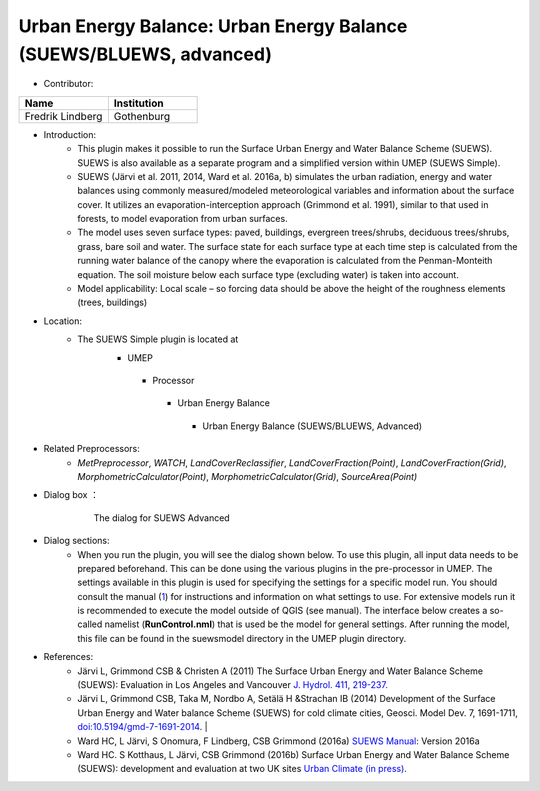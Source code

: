 .. _SUEWSadvanced:

Urban Energy Balance: Urban Energy Balance (SUEWS/BLUEWS, advanced)
~~~~~~~~~~~~~~~~~~~~~~~~~~~~~~~~~~~~~~~~~~~~~~~~~~~~~~~~~~~~~~~~~~~
* Contributor:
.. list-table::
   :widths: 50 50
   :header-rows: 1

   * - Name
     - Institution

   * - Fredrik Lindberg
     - Gothenburg

* Introduction:
     - This plugin makes it possible to run the Surface Urban Energy and Water Balance Scheme (SUEWS). SUEWS is also available as a separate program and a simplified version within UMEP (SUEWS Simple).
     - SUEWS (Järvi et al. 2011, 2014, Ward et al. 2016a, b) simulates the urban radiation, energy and water balances using commonly measured/modeled meteorological variables and information about the surface cover. It utilizes an evaporation-interception approach (Grimmond et al. 1991), similar to that used in forests, to model evaporation from urban surfaces.
     - The model uses seven surface types: paved, buildings, evergreen trees/shrubs, deciduous trees/shrubs, grass, bare soil and water. The surface state for each surface type at each time step is calculated from the running water balance of the canopy where the evaporation is calculated from the Penman-Monteith equation. The soil moisture below each surface type (excluding water) is taken into account.
     - Model applicability: Local scale – so forcing data should be above the height of the roughness elements (trees, buildings)
* Location:
    - The SUEWS Simple plugin is located at
        -  UMEP
          -  Processor
            -  Urban Energy Balance
              -  Urban Energy Balance (SUEWS/BLUEWS, Advanced)

* Related Preprocessors:
      - `MetPreprocessor`, `WATCH`, `LandCoverReclassifier`, `LandCoverFraction(Point)`, `LandCoverFraction(Grid)`, `MorphometricCalculator(Point)`, `MorphometricCalculator(Grid)`, `SourceArea(Point)`

* Dialog box ：
      .. figure:: /images/SuewsAdvanced.png

          The dialog for SUEWS Advanced

* Dialog sections:
     -  When you run the plugin, you will see the dialog shown below. To use this plugin, all input data needs to be prepared beforehand. This can be done using the various plugins in the pre-processor in UMEP. The settings available in this plugin is used for specifying the settings for a specific model run. You should consult the manual (`1 <http://www.urban-climate.net/umep/SUEWS>`__) for instructions and information on what settings to use. For extensive models run it is recommended to execute the model outside of QGIS (see manual). The interface below creates a so-called namelist (**RunControl.nml**) that is used be the model for general settings. After running the model, this file can be found in the suewsmodel directory in the UMEP plugin directory.

* References:
      -  Järvi L, Grimmond CSB & Christen A (2011) The Surface Urban Energy and Water Balance Scheme (SUEWS): Evaluation in Los Angeles and Vancouver `J. Hydrol. 411, 219-237. <http://www.sciencedirect.com/science/article/pii/S0022169411006937>`__
      -  Järvi L, Grimmond CSB, Taka M, Nordbo A, Setälä H &Strachan IB (2014) Development of the Surface Urban Energy and Water balance Scheme (SUEWS) for cold climate cities, Geosci. Model Dev. 7, 1691-1711, `doi:10.5194/gmd-7-1691-2014 <http://www.geosci-model-dev.net/7/1691/2014/>`__.                                                                                                                                                                                                                                                                        |
      -  Ward HC, L Järvi, S Onomura, F Lindberg, CSB Grimmond (2016a) `SUEWS Manual <http://urban-climate.net/umep/SUEWS>`__: Version 2016a
      -  Ward HC. S Kotthaus, L Järvi, CSB Grimmond (2016b) Surface Urban Energy and Water Balance Scheme (SUEWS): development and evaluation at two UK sites `Urban Climate (in press) <:File:SUEWS_UKEvaluationPaper_Revised_v1-03.pdf>`__.
